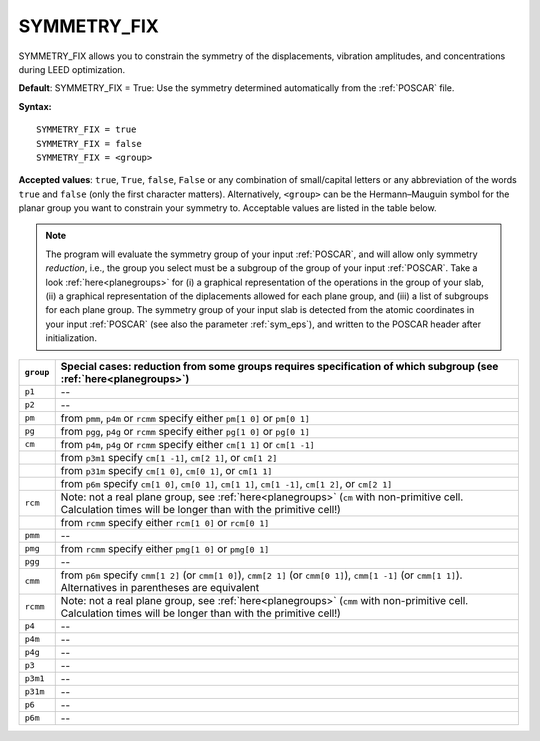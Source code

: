 .. _isym:

SYMMETRY_FIX
============

SYMMETRY_FIX allows you to constrain the symmetry of the displacements, 
vibration amplitudes, and concentrations during LEED optimization.

**Default**: SYMMETRY_FIX = True: Use the symmetry determined 
automatically from the :ref:`POSCAR` file.

**Syntax:**

::

   SYMMETRY_FIX = true
   SYMMETRY_FIX = false
   SYMMETRY_FIX = <group>

**Accepted values**: ``true``, ``True``, ``false``, ``False`` or any 
combination of small/capital letters or any abbreviation of the words 
``true`` and ``false`` (only the first character matters).
Alternatively, ``<group>`` can be the Hermann–Mauguin symbol for the 
planar group you want to constrain your symmetry to. Acceptable values 
are listed in the table below.

.. note:: 
  The program will evaluate the symmetry group of your input 
  :ref:`POSCAR`, and will allow only symmetry *reduction*, 
  i.e., the group you select must be a subgroup of the group of your 
  input :ref:`POSCAR`.
  Take a look :ref:`here<planegroups>` for (i) a graphical representation of the 
  operations in the group of your slab, (ii) a graphical representation 
  of the diplacements allowed for each plane group, and (iii) a list of 
  subgroups for each plane group.
  The symmetry group of your input slab is detected from the atomic 
  coordinates in your input 
  :ref:`POSCAR` (see also the parameter 
  :ref:`sym_eps`), and written to the POSCAR header after 
  initialization.

+-----------+------------------------------------------------------------------+
| ``group`` | Special cases: reduction from some groups requires \             |
|           | specification of which subgroup (see :ref:`here<planegroups>`)   |
+===========+==================================================================+
| ``p1``    | --                                                               |
+-----------+------------------------------------------------------------------+
| ``p2``    | --                                                               |
+-----------+------------------------------------------------------------------+
| ``pm``    | from ``pmm``, ``p4m`` or ``rcmm`` specify \                      |
|           | either ``pm[1 0]`` or ``pm[0 1]``                                |
+-----------+------------------------------------------------------------------+
| ``pg``    | from ``pgg``, ``p4g`` or ``rcmm`` specify \                      |
|           | either ``pg[1 0]`` or ``pg[0 1]``                                |
+-----------+------------------------------------------------------------------+
| ``cm``    | from ``p4m``, ``p4g`` or ``rcmm`` specify \                      |
|           | either ``cm[1 1]`` or ``cm[1 -1]``                               |
+-----------+------------------------------------------------------------------+
|           | from ``p3m1`` specify ``cm[1 -1]``, ``cm[2 1]``, or ``cm[1 2]``  |
+-----------+------------------------------------------------------------------+
|           | from ``p31m`` specify ``cm[1 0]``, ``cm[0 1]``, or ``cm[1 1]``   |
+-----------+------------------------------------------------------------------+
|           | from ``p6m`` specify ``cm[1 0]``, ``cm[0 1]``, \                 |
|           | ``cm[1 1]``, ``cm[1 -1]``, ``cm[1 2]``, or ``cm[2 1]``           |
+-----------+------------------------------------------------------------------+
| ``rcm``   | Note: not a real plane group, see :ref:`here<planegroups>` \     |
|           | (``cm`` with non-primitive cell. Calculation times will be \     |
|           | longer than with the primitive cell!)                            |
+-----------+------------------------------------------------------------------+
|           | from ``rcmm`` specify either ``rcm[1 0]`` or ``rcm[0 1]``        |
+-----------+------------------------------------------------------------------+
| ``pmm``   | --                                                               |
+-----------+------------------------------------------------------------------+
| ``pmg``   | from ``rcmm`` specify either ``pmg[1 0]`` or ``pmg[0 1]``        |
+-----------+------------------------------------------------------------------+
| ``pgg``   | --                                                               |
+-----------+------------------------------------------------------------------+
| ``cmm``   | from ``p6m`` specify ``cmm[1 2]`` (or ``cmm[1 0]``), \           |
|           | ``cmm[2 1]`` (or ``cmm[0 1]``), \                                |
|           | ``cmm[1 -1]`` (or ``cmm[1 1]``). Alternatives in \               |
|           | parentheses are equivalent                                       |
+-----------+------------------------------------------------------------------+
| ``rcmm``  | Note: not a real plane group, see :ref:`here<planegroups>` \     |
|           | (``cmm`` with non-primitive cell. Calculation times will be \    |
|           | longer than with the primitive cell!)                            |
+-----------+------------------------------------------------------------------+
| ``p4``    | --                                                               |
+-----------+------------------------------------------------------------------+
| ``p4m``   | --                                                               |
+-----------+------------------------------------------------------------------+
| ``p4g``   | --                                                               |
+-----------+------------------------------------------------------------------+
| ``p3``    | --                                                               |
+-----------+------------------------------------------------------------------+
| ``p3m1``  | --                                                               |
+-----------+------------------------------------------------------------------+
| ``p31m``  | --                                                               |
+-----------+------------------------------------------------------------------+
| ``p6``    | --                                                               |
+-----------+------------------------------------------------------------------+
| ``p6m``   | --                                                               |
+-----------+------------------------------------------------------------------+
